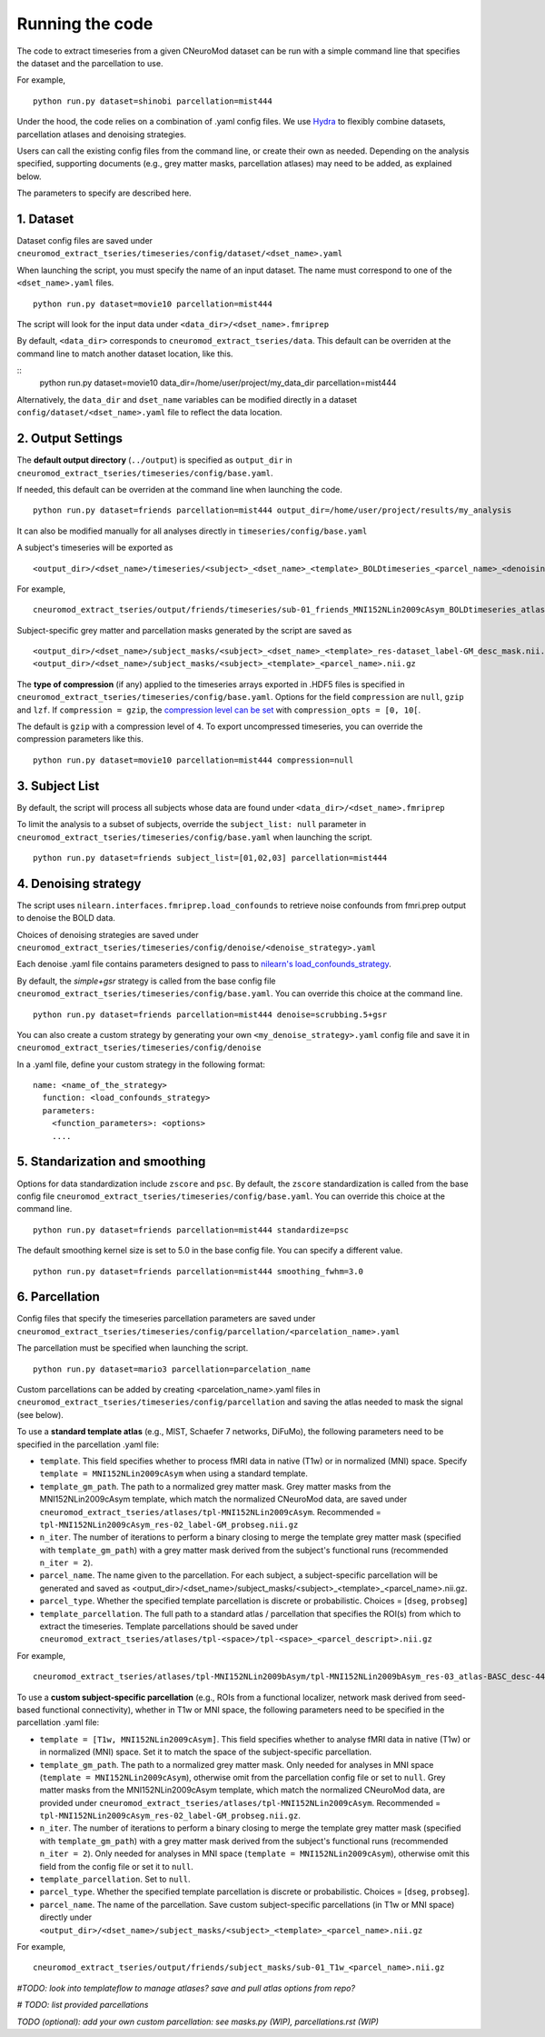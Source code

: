 Running the code
================

The code to extract timeseries from a given CNeuroMod dataset can be run with
a simple command line that specifies the dataset and the parcellation to use.

For example,
::
   python run.py dataset=shinobi parcellation=mist444

Under the hood, the code relies on a combination of .yaml config files.
We use `Hydra <https://hydra.cc/>`_ to flexibly combine datasets, parcellation
atlases and denoising strategies.

Users can call the existing config files from the command line, or create their
own as needed. Depending on the analysis specified, supporting documents
(e.g., grey matter masks, parcellation atlases) may need to be added, as
explained below.

The parameters to specify are described here.


1. Dataset
----------

Dataset config files are saved under
``cneuromod_extract_tseries/timeseries/config/dataset/<dset_name>.yaml``

When launching the script, you must specify the name of an input dataset.
The name must correspond to one of the ``<dset_name>.yaml`` files.
::
    python run.py dataset=movie10 parcellation=mist444

The script will look for the input data under
``<data_dir>/<dset_name>.fmriprep``

By default, ``<data_dir>`` corresponds to ``cneuromod_extract_tseries/data``.
This default can be overriden at the command line to match another dataset location,
like this.

::
   python run.py dataset=movie10 data_dir=/home/user/project/my_data_dir parcellation=mist444

Alternatively, the ``data_dir`` and ``dset_name`` variables can be modified
directly in a dataset ``config/dataset/<dset_name>.yaml`` file to reflect the data location.



2. Output Settings
------------------

The **default output directory** (``../output``) is specified as ``output_dir`` in
``cneuromod_extract_tseries/timeseries/config/base.yaml``.

If needed, this default can be overriden at the command line when launching the code.
::
    python run.py dataset=friends parcellation=mist444 output_dir=/home/user/project/results/my_analysis

It can also be modified manually for all analyses directly in ``timeseries/config/base.yaml``


A subject's timeseries will be exported as
::
  <output_dir>/<dset_name>/timeseries/<subject>_<dset_name>_<template>_BOLDtimeseries_<parcel_name>_<denoising_strategy>.h5

For example,
::
  cneuromod_extract_tseries/output/friends/timeseries/sub-01_friends_MNI152NLin2009cAsym_BOLDtimeseries_atlas-MIST_desc-444_dseg_simple+gsr.h5

Subject-specific grey matter and parcellation masks generated by the script are saved as
::
  <output_dir>/<dset_name>/subject_masks/<subject>_<dset_name>_<template>_res-dataset_label-GM_desc_mask.nii.gz
  <output_dir>/<dset_name>/subject_masks/<subject>_<template>_<parcel_name>.nii.gz


The **type of compression** (if any) applied to the timeseries arrays exported in
.HDF5 files is specified in ``cneuromod_extract_tseries/timeseries/config/base.yaml``.
Options for the field ``compression`` are ``null``, ``gzip`` and ``lzf``. If ``compression = gzip``,
the `compression level can be set <https://docs.h5py.org/en/stable/high/dataset.html>`_ with ``compression_opts = [0, 10[``.

The default is ``gzip`` with a compression level of ``4``. To export uncompressed timeseries,
you can override the compression parameters like this.
::
  python run.py dataset=movie10 parcellation=mist444 compression=null


3. Subject List
---------------

By default, the script will process all subjects whose data are found under
``<data_dir>/<dset_name>.fmriprep``

To limit the analysis to a subset of subjects, override the ``subject_list: null``
parameter in ``cneuromod_extract_tseries/timeseries/config/base.yaml`` when
launching the script.
::
   python run.py dataset=friends subject_list=[01,02,03] parcellation=mist444

4. Denoising strategy
---------------------
The script uses ``nilearn.interfaces.fmriprep.load_confounds`` to retrieve
noise confounds from fmri.prep output to denoise the BOLD data.

Choices of denoising strategies are saved under
``cneuromod_extract_tseries/timeseries/config/denoise/<denoise_strategy>.yaml``

Each denoise .yaml file contains parameters designed to pass to
`nilearn's load_confounds_strategy <https://nilearn.github.io/dev/modules/generated/nilearn.interfaces.fmriprep.load_confounds_strategy.html>`_.

By default, the `simple+gsr` strategy is called from the base config file
``cneuromod_extract_tseries/timeseries/config/base.yaml``. You can override this choice
at the command line.
::
  python run.py dataset=friends parcellation=mist444 denoise=scrubbing.5+gsr


You can also create a custom strategy by generating your own
``<my_denoise_strategy>.yaml`` config file and save it in
``cneuromod_extract_tseries/timeseries/config/denoise``

In a .yaml file, define your custom strategy in the following format:
::
  name: <name_of_the_strategy>
    function: <load_confounds_strategy>
    parameters:
      <function_parameters>: <options>
      ....


5. Standarization and smoothing
-------------------------------

Options for data standardization include ``zscore`` and ``psc``.
By default, the ``zscore`` standardization is called from the base config file
``cneuromod_extract_tseries/timeseries/config/base.yaml``. You can override this choice
at the command line.
::
    python run.py dataset=friends parcellation=mist444 standardize=psc

The default smoothing kernel size is set to 5.0 in the base config file.
You can specify a different value.
::
    python run.py dataset=friends parcellation=mist444 smoothing_fwhm=3.0



6. Parcellation
---------------

Config files that specify the timeseries parcellation parameters are saved under
``cneuromod_extract_tseries/timeseries/config/parcellation/<parcelation_name>.yaml``

The parcellation must be specified when launching the script.
::
    python run.py dataset=mario3 parcellation=parcelation_name

Custom parcellations can be added by creating <parcelation_name>.yaml files in
``cneuromod_extract_tseries/timeseries/config/parcellation`` and saving the atlas
needed to mask the signal (see below).


To use a **standard template atlas** (e.g., MIST, Schaefer 7 networks, DiFuMo),
the following parameters need to be specified in the parcellation .yaml file:

* ``template``. This field specifies whether to process fMRI data in native (T1w) or in normalized (MNI) space. Specify ``template = MNI152NLin2009cAsym`` when using a standard template.
* ``template_gm_path``. The path to a normalized grey matter mask. Grey matter masks from the MNI152NLin2009cAsym template, which match the normalized CNeuroMod data, are saved under ``cneuromod_extract_tseries/atlases/tpl-MNI152NLin2009cAsym``. Recommended = ``tpl-MNI152NLin2009cAsym_res-02_label-GM_probseg.nii.gz``
* ``n_iter``. The number of iterations to perform a binary closing to merge the template grey matter mask (specified with ``template_gm_path``) with a grey matter mask derived from the subject's functional runs (recommended ``n_iter = 2``).
* ``parcel_name``. The name given to the parcellation. For each subject, a subject-specific parcellation will be generated and saved as <output_dir>/<dset_name>/subject_masks/<subject>_<template>_<parcel_name>.nii.gz.
* ``parcel_type``. Whether the specified template parcellation is discrete or probabilistic. Choices = [``dseg``, ``probseg``]
* ``template_parcellation``. The full path to a standard atlas / parcellation that specifies the ROI(s) from which to extract the timeseries. Template parcellations should be saved under ``cneuromod_extract_tseries/atlases/tpl-<space>/tpl-<space>_<parcel_descript>.nii.gz``

For example,
::
  cneuromod_extract_tseries/atlases/tpl-MNI152NLin2009bAsym/tpl-MNI152NLin2009bAsym_res-03_atlas-BASC_desc-444_dseg.nii.gz


To use a **custom subject-specific parcellation** (e.g., ROIs from a
functional localizer, network mask derived from seed-based functional
connectivity), whether in T1w or MNI space, the following parameters
need to be specified in the parcellation .yaml file:

* ``template = [T1w, MNI152NLin2009cAsym]``. This field specifies whether to analyse fMRI data in native (T1w) or in normalized (MNI) space. Set it to match the space of the subject-specific parcellation.
* ``template_gm_path``. The path to a normalized grey matter mask. Only needed for analyses in MNI space (``template = MNI152NLin2009cAsym``), otherwise omit from the parcellation config file or set to ``null``. Grey matter masks from the MNI152NLin2009cAsym template, which match the normalized CNeuroMod data, are provided under ``cneuromod_extract_tseries/atlases/tpl-MNI152NLin2009cAsym``. Recommended = ``tpl-MNI152NLin2009cAsym_res-02_label-GM_probseg.nii.gz``.
* ``n_iter``. The number of iterations to perform a binary closing to merge the template grey matter mask (specified with ``template_gm_path``) with a grey matter mask derived from the subject's functional runs (recommended ``n_iter = 2``). Only needed for analyses in MNI space (``template = MNI152NLin2009cAsym``), otherwise omit this field from the config file or set it to ``null``.
* ``template_parcellation``. Set to ``null``.
* ``parcel_type``. Whether the specified template parcellation is discrete or probabilistic. Choices = [``dseg``, ``probseg``].
* ``parcel_name``. The name of the parcellation. Save custom subject-specific parcellations (in T1w or MNI space) directly under ``<output_dir>/<dset_name>/subject_masks/<subject>_<template>_<parcel_name>.nii.gz``

For example,
::
  cneuromod_extract_tseries/output/friends/subject_masks/sub-01_T1w_<parcel_name>.nii.gz


*#TODO: look into templateflow to manage atlases? save and pull atlas options from repo?*

*# TODO: list provided parcellations*

*TODO (optional): add your own custom parcellation: see masks.py (WIP), parcellations.rst (WIP)*

